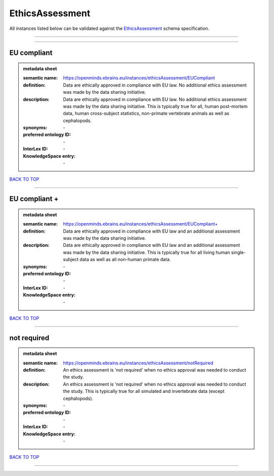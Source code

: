 ################
EthicsAssessment
################

All instances listed below can be validated against the `EthicsAssessment <https://openminds-documentation.readthedocs.io/en/latest/specifications/controlledTerms/ethicsAssessment.html>`_ schema specification.

------------

------------

EU compliant
------------

.. admonition:: metadata sheet

   :semantic name: https://openminds.ebrains.eu/instances/ethicsAssessment/EUCompliant
   :definition: Data are ethically approved in compliance with EU law. No additional ethics assessment was made by the data sharing initiative.
   :description: Data are ethically approved in compliance with EU law. No additional ethics assessment was made by the data sharing initiative. This is typically true for all, human post-mortem data, human cross-subject statistics, non-primate vertebrate animals as well as cephalopods.

   :synonyms: \-
   :preferred ontology ID: \-
   :InterLex ID: \-
   :KnowledgeSpace entry: \-

`BACK TO TOP <ethicsAssessment_>`_

------------

EU compliant +
--------------

.. admonition:: metadata sheet

   :semantic name: https://openminds.ebrains.eu/instances/ethicsAssessment/EUCompliant+
   :definition: Data are ethically approved in compliance with EU law and an additional assessment was made by the data sharing initiative.
   :description: Data are ethically approved in compliance with EU law and an additional assessment was made by the data sharing initiative. This is typically true for all living human single-subject data as well as all non-human primate data.

   :synonyms: \-
   :preferred ontology ID: \-
   :InterLex ID: \-
   :KnowledgeSpace entry: \-

`BACK TO TOP <ethicsAssessment_>`_

------------

not required
------------

.. admonition:: metadata sheet

   :semantic name: https://openminds.ebrains.eu/instances/ethicsAssessment/notRequired
   :definition: An ethics assessment is 'not required' when no ethics approval was needed to conduct the study.
   :description: An ethics assessment is 'not required' when no ethics approval was needed to conduct the study. This is typically true for all simulated and invertebrate data (except cephalopods).

   :synonyms: \-
   :preferred ontology ID: \-
   :InterLex ID: \-
   :KnowledgeSpace entry: \-

`BACK TO TOP <ethicsAssessment_>`_

------------

